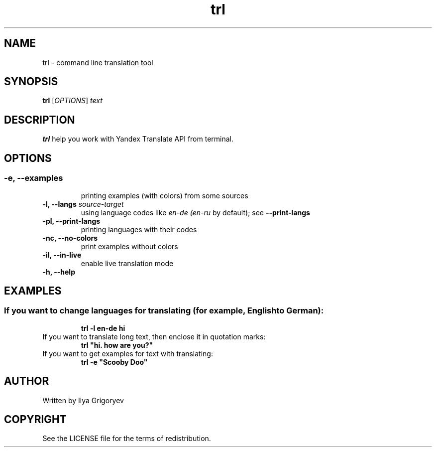 .TH trl 1

.SH NAME
trl \- command line translation tool

.SH SYNOPSIS
.B trl
[\fIOPTIONS\fR] \fItext\fR

.SH DESCRIPTION
.B trl
help you work with Yandex Translate API from terminal.

.SH OPTIONS
.SS

.TP
.B -e, --examples
printing examples (with colors) from some sources

.TP
\fB-l, --langs\fI source-target
using language codes like
.IB en-de
.IB (en-ru
by default); see
.B --print-langs

.TP
.B -pl, --print-langs
printing languages with their codes

.TP
.B -nc, --no-colors
print examples without colors

.TP
.B -il, --in-live
enable live translation mode

.TP
.B -h, --help

.SH EXAMPLES
.SS
.TP
If you want to change languages for translating (for example, English to German):
.B trl -l en-de hi

.TP
If you want to translate long text, then enclose it in quotation marks:
.B
trl "hi. how are you?"

.TP
If you want to get examples for text with translating:
.B
trl -e "Scooby Doo"

.SH AUTHOR
Written by Ilya Grigoryev

.SH COPYRIGHT
See the LICENSE file for the terms of redistribution.

